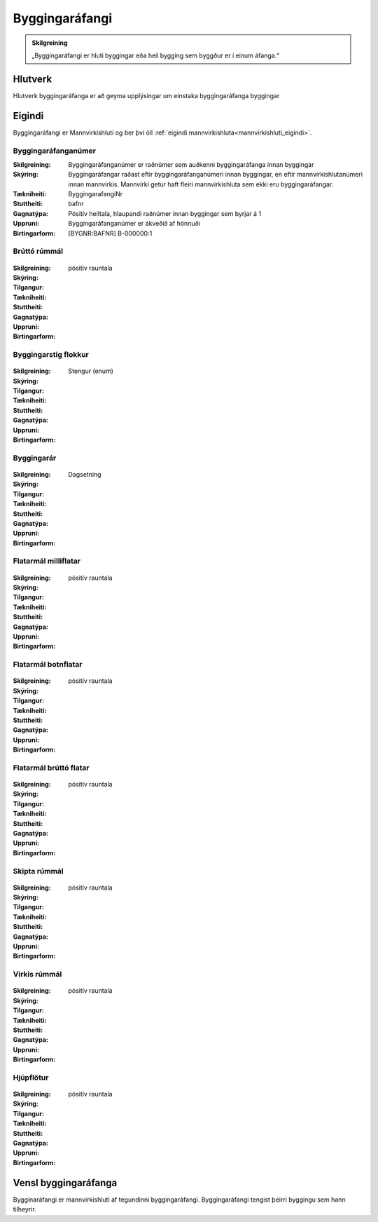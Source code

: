 Byggingaráfangi
===============

.. image:: img/byggingarafangi.svg 
   :width: 100

.. admonition:: Skilgreining
    :class: skilgreining
    
    „Byggingaráfangi er hluti byggingar eða heil bygging sem byggður er í  einum  áfanga.“
    
Hlutverk
--------

Hlutverk byggingaráfanga er að geyma upplýsingar um einstaka byggingaráfanga byggingar

Eigindi
-------

Byggingaráfangi er Mannvirkishluti og ber því öll :ref:`eigindi mannvirkishluta<mannvirkishluti_eigindi>`.


Byggingaráfanganúmer
~~~~~~~~~~~~~~~~~~~~
  
:Skilgreining:
 Byggingaráfanganúmer er raðnúmer sem auðkenni byggingaráfanga innan byggingar
:Skýring:
  Byggingaráfangar raðast eftir byggingaráfanganúmeri innan byggingar, en eftir mannvirkishlutanúmeri innan mannvirkis. Mannvirki getur haft fleiri mannvirkishluta sem ekki eru byggingaráfangar.
:Tækniheiti:
 ByggingarafangiNr
:Stuttheiti:
 bafnr
:Gagnatýpa:
 Pósitív heiltala, hlaupandi raðnúmer innan byggingar sem byrjar á 1
:Uppruni:
 Byggingaráfanganúmer er ákveðið af hönnuði
:Birtingarform:  
 [BYGNR:BAFNR] B-000000:1
 
Brúttó rúmmál
~~~~~~~~~~~~~
  
 .. todo::
  Vantar að klára eigindi

:Skilgreining:
 

:Skýring:
  

:Tilgangur:
  
  
:Tækniheiti:
 
 
:Stuttheiti:
 

:Gagnatýpa:
 pósitív rauntala 
 
:Uppruni:
 
 
:Birtingarform:  
 

Byggingarstig flokkur
~~~~~~~~~~~~~~~~~~~~~
  
 .. todo::
  Vantar að klára eigindi
  
:Skilgreining:
 

:Skýring:
  

:Tilgangur:
  
  
:Tækniheiti:
 
 
:Stuttheiti:
 

:Gagnatýpa:
 Stengur (enum) 
 
:Uppruni:
 
 
:Birtingarform:  
 

Byggingarár
~~~~~~~~~~~
  
 .. todo::
  Vantar að klára eigindi
  
:Skilgreining:
 

:Skýring:
  

:Tilgangur:
  
  
:Tækniheiti:
 
 
:Stuttheiti:
 

:Gagnatýpa:
 Dagsetning
 
:Uppruni:
 
 
:Birtingarform:  
 
 
Flatarmál milliflatar
~~~~~~~~~~~~~~~~~~~~~
  
 .. todo::
  Vantar að klára eigindi
  
:Skilgreining:
 

:Skýring:
  

:Tilgangur:
  
  
:Tækniheiti:
 
 
:Stuttheiti:
 

:Gagnatýpa:
 pósitív rauntala 
 
:Uppruni:
 
 
:Birtingarform:  
 
 
Flatarmál botnflatar
~~~~~~~~~~~~~~~~~~~~
  
 .. todo::
  Vantar að klára eigindi
  
:Skilgreining:
 

:Skýring:
  

:Tilgangur:
  
  
:Tækniheiti:
 
 
:Stuttheiti:
 

:Gagnatýpa:
 pósitív rauntala 
 
:Uppruni:
 
 
:Birtingarform:  
 
 
Flatarmál brúttó flatar
~~~~~~~~~~~~~~~~~~~~~~~
  
 .. todo::
  Vantar að klára eigindi
  
:Skilgreining:
 

:Skýring:
  

:Tilgangur:
  
  
:Tækniheiti:
 
 
:Stuttheiti:
 

:Gagnatýpa:
 pósitív rauntala 
 
:Uppruni:
 
 
:Birtingarform:  
 
 
Skipta rúmmál
~~~~~~~~~~~~~
  
 .. todo::
  Vantar að klára eigindi
  
:Skilgreining:
 

:Skýring:
  

:Tilgangur:
  
  
:Tækniheiti:
 
 
:Stuttheiti:
 

:Gagnatýpa:
 pósitív rauntala 
 
:Uppruni:
 
 
:Birtingarform:  
 
 
Virkis rúmmál
~~~~~~~~~~~~~
  
 .. todo::
  Vantar að klára eigindi
  
:Skilgreining:
 

:Skýring:
  

:Tilgangur:
  
  
:Tækniheiti:
 
 
:Stuttheiti:
 

:Gagnatýpa:
 pósitív rauntala 
 
:Uppruni:
 
 
:Birtingarform:  
 
 
Hjúpflötur
~~~~~~~~~~
  
 .. todo::
  Vantar að klára eigindi
  
:Skilgreining:
 

:Skýring:
  

:Tilgangur:
  
  
:Tækniheiti:
 
 
:Stuttheiti:
 

:Gagnatýpa:
 pósitív rauntala 
 
:Uppruni:
 
 
:Birtingarform:  
 


Vensl byggingaráfanga
---------------------

Bygginaráfangi er mannvirkishluti af tegundinni byggingaráfangi. Byggingaráfangi tengist þeirri byggingu sem hann tilheyrir.
